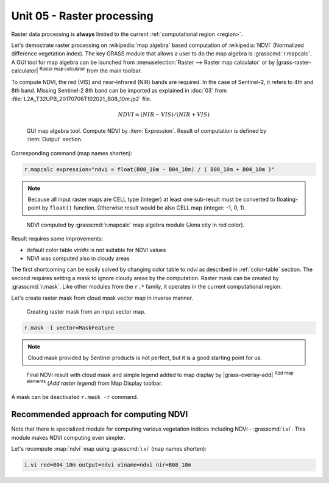 Unit 05 - Raster processing
===========================

Raster data processing is **always** limited to the current
:ref:`computational region <region>`.
     
Let's demostrate raster processing on :wikipedia:`map algebra` based
computation of :wikipedia:`NDVI` (Normalized difference vegetation
index). The key GRASS module that allows a user to do the map algebra
is :grasscmd:`r.mapcalc`. A GUI tool for map algebra can be launched
from :menuselection:`Raster --> Raster map calculator` or by
|grass-raster-calculator| :sup:`Raster map calculator` from the main
toolbar.

To compute NDVI, the red (VIS) and near-infrared (NIR) bands are
required. In the case of Sentinel-2, it refers to 4th and 8th
band. Missing Sentinel-2 8th band can be imported as explained in
:doc:`03` from :file:`L2A_T32UPB_20170706T102021_B08_10m.jp2` file.
      
.. math::
        
   NDVI = (NIR - VIS) / (NIR  + VIS)

.. figure:: ../images/units/05/mapcalc-gui.png

   GUI map algebra tool. Compute NDVI by :item:`Expression`. Result of
   computation is defined by :item:`Output` section.

Corresponding command (map names shorten):

.. code-block:: bash

   r.mapcalc expression="ndvi = float(B08_10m - B04_10m) / ( B08_10m + B04_10m )"

.. note:: Because all input raster maps are CELL type (integer) at
          least one sub-result must be converted to floating-point by
          ``float()`` function. Otherwise result would be also CELL
          map (integer: -1, 0, 1).

.. figure:: ../images/units/05/ndvi-mapcalc.png
   :class: large
           
   NDVI computed by :grasscmd:`r.mapcalc` map algebra module (Jena
   city in red color).

Result requires some improvements:

* default color table *viridis* is not suitable for NDVI values
* NDVI was computed also in cloudy areas

The first shortcoming can be easily solved by changing color table to
`ndvi` as described in :ref:`color-table` section. The second requires
setting a mask to ignore cloudy areas by the computation. Raster mask
can be created by :grasscmd:`r.mask`. Like other modules from the
``r.*`` family, it operates in the current computational region.

Let's create raster mask from cloud mask vector map in inverse manner.

.. figure:: ../images/units/05/r-mask.png

   Creating raster mask from an input vector map.
   
.. code-block:: bash

   r.mask -i vector=MaskFeature

.. note:: Cloud mask provided by Sentinel products is not perfect, but
   it is a good starting point for us.

.. figure:: ../images/units/05/ndvi-vi.png
   :class: large
           
   Final NDVI result with cloud mask and simple legend added to map
   display by |grass-overlay-add| :sup:`Add map elements` (*Add raster
   legend*) from Map Display toolbar.

A mask can be deactivated ``r.mask -r`` command.

Recommended approach for computing NDVI
---------------------------------------

Note that there is specialized module for computing various vegetation
indices including NDVI - :grasscmd:`i.vi`. This module makes NDVI
computing even simpler.

Let's recompute :map:`ndvi` map using :grasscmd:`i.vi` (map names
shorten):

.. code-block:: bash

   i.vi red=B04_10m output=ndvi viname=ndvi nir=B08_10m
